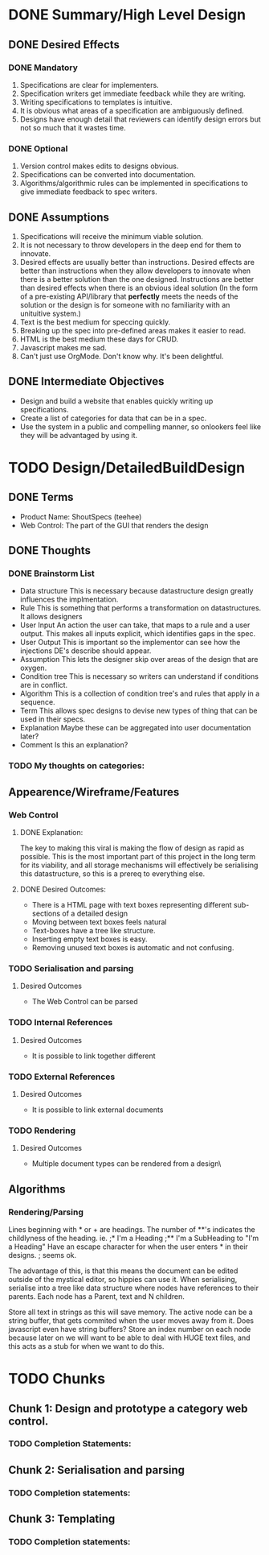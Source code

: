 # A design is something that gives enough information to overcome an obstacle to a desired effect.
* DONE Summary/High Level Design
# Probably only write here if you know what you want.
** DONE Desired Effects
*** DONE Mandatory
# Consider any Negative Branches to the desired effects themselves and add additional desired effects. 
# Also, if there are negative branches to anything within the design, add the desired effect that is being violated here.
1. Specifications are clear for implementers.
2. Specification writers get immediate feedback while they are writing.
3. Writing specifications to templates is intuitive.
4. It is obvious what areas of a specification are ambiguously defined. 
5. Designs have enough detail that reviewers can identify design errors but not so much that it wastes time.

*** DONE Optional
# These are the cool things that mutliply the effectiveness of the design. 
# "Doesn't have defects" should never go here, as defects prevent the user from using the product, rendering its value moot.
1. Version control makes edits to designs obvious.
2. Specifications can be converted into documentation.
3. Algorithms/algorithmic rules can be implemented in specifications to give immediate feedback to spec writers.

** DONE Assumptions
# Here are beliefs that led to particular design decisions.
1. Specifications will receive the minimum viable solution.
2. It is not necessary to throw developers in the deep end for them to innovate.
3. Desired effects are usually better than instructions.
   Desired effects are better than instructions when they allow developers to innovate when there is a better solution than the one designed.
   Instructions are better than desired effects when there is an obvious ideal solution (In the form of a pre-existing API/library that *perfectly* meets the needs of the solution or the design is for someone with no familiarity with an unituitive system.)
4. Text is the best medium for speccing quickly.
5. Breaking up the spec into pre-defined areas makes it easier to read.
6. HTML is the best medium these days for CRUD.
7. Javascript makes me sad.
8. Can't just use OrgMode. Don't know why. It's been delightful.

** DONE Intermediate Objectives
# This is a good place to describe what you believe to be the best candidate solution to your problem.
+ Design and build a website that enables quickly writing up specifications.
+ Create a list of categories for data that can be in a spec.
+ Use the system in a public and compelling manner, so onlookers feel like they will be advantaged by using it.

* TODO Design/DetailedBuildDesign
# This is a good place to write a lot of things.
# The headings here become pretty arbitary because different designs have different needs
# i.e. Some designs are very UX centric, and others are algorithm centric.
** DONE Terms
# Here would be a good place to flesh out definitions of ideas that nobody is familar with.
+ Product Name: ShoutSpecs (teehee)
+ Web Control: The part of the GUI that renders the design

** DONE Thoughts
*** DONE Brainstorm List
# This is where I've put some thought into some candidate categories/sub headings that someone might need in a DBD
+ Data structure 
  This is necessary because datastructure design greatly influences the implmentation.
+ Rule
  This is something that performs a transformation on datastructures. It allows designers
+ User Input
  An action the user can take, that maps to a rule and a user output. This makes all inputs explicit, which identifies gaps in the spec.
+ User Output
  This is important so the implementor can see how the injections DE's describe should appear.
+ Assumption
  This lets the designer skip over areas of the design that are oxygen.
+ Condition tree
  This is necessary so writers can understand if conditions are in conflict.
+ Algorithm
  This is a collection of condition tree's and rules that apply in a sequence.
+ Term
  This allows spec designs to devise new types of thing that can be used in their specs.
+ Explanation
  Maybe these can be aggregated into user documentation later?
+ Comment
  Is this an explanation?

*** TODO My thoughts on categories: 

** Appearence/Wireframe/Features
# I'd probably put a screenshot here of what done looks like.
*** Web Control
**** DONE Explanation:
# Explaining the order of chunks can act as a reminder of what infrastructure is necessary.
The key to making this viral is making the flow of design as rapid as possible. 
This is the most important part of this project in the long term for its viability, 
and all storage mechanisms will effectively be serialising this datastructure,
so this is a prereq to everything else.

**** DONE Desired Outcomes:
+ There is a HTML page with text boxes representing different sub-sections of a detailed design
+ Moving between text boxes feels natural
+ Text-boxes have a tree like structure.
+ Inserting empty text boxes is easy.
+ Removing unused text boxes is automatic and not confusing.

*** TODO Serialisation and parsing
**** Desired Outcomes
+ The Web Control can be parsed

*** TODO Internal References
**** Desired Outcomes
+ It is possible to link together different 

*** TODO External References
**** Desired Outcomes
+ It is possible to link external documents

*** TODO Rendering
**** Desired Outcomes
+ Multiple document types can be rendered from a design\

** Algorithms
*** Rendering/Parsing
# Below are some data requirements for rendering and parsing. Note that this is segregated away so people can ignore it.
Lines beginning with * or + are headings. 
The number of **'s indicates the childlyness of the heading. 
ie.
;* I'm a Heading
;** I'm a SubHeading to "I'm a Heading"
Have  an  escape character for when the user enters * in their designs. ; seems ok.

The advantage of this, is that this means the document can be edited outside of the mystical editor, so hippies can use it.
When serialising, serialise into a tree like data structure where nodes have references to their parents. 
Each node has a Parent, text and N children.

Store all text in strings as this will save memory. 
The active node can be a string buffer, that gets commited when the user moves away from it. Does javascript even  have string buffers?
Store an index number on each node because later on we will want to be able to deal with HUGE text files, and this acts as a stub for when we want to do this.

* TODO Chunks
# It would be a bad decision to do this before the design has be reviewed.
** Chunk 1: Design and prototype a category web control.
*** TODO Completion Statements:
** Chunk 2: Serialisation and parsing
*** TODO Completion statements:
** Chunk 3: Templating
*** TODO Completion statements:
